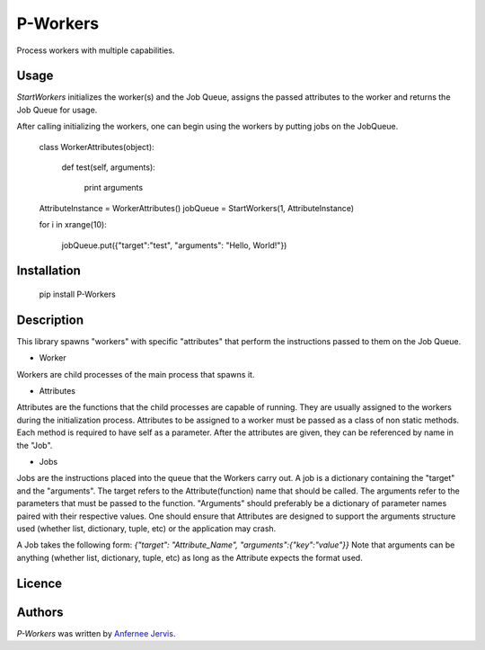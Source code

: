 P-Workers
=========

.. image:: https://img.shields.io/pypi/v/P-Workers.svg
    :target: https://pypi.python.org/pypi/P-Workers
    :alt: Latest PyPI version

.. image:: n.png
   :target: n
   :alt: Latest Travis CI build status

Process workers with multiple capabilities.

Usage
-----
`StartWorkers` initializes the worker(s) and the Job Queue, assigns the passed attributes to the worker and returns the Job Queue for usage.

After calling initializing the workers, one can begin using the workers by putting jobs on the JobQueue.


    class WorkerAttributes(object):

        def test(self, arguments):

            print arguments



    AttributeInstance = WorkerAttributes()
    jobQueue = StartWorkers(1, AttributeInstance)

    for i in xrange(10):

        jobQueue.put({"target":"test", "arguments": "Hello, World!"})



Installation
------------

    pip install P-Workers


Description
-----------

This library spawns "workers" with specific "attributes" that perform the instructions passed to them on the Job Queue.

- Worker
Workers are child processes of the main process that spawns it.

- Attributes
Attributes are the functions that the child processes are capable of running. They are usually assigned to the workers during the initialization process. Attributes to be assigned to a worker must be passed as a class of non static methods. Each method is required to have self as a parameter. After the attributes are given, they can be referenced by name in the "Job".

- Jobs
Jobs are the instructions placed into the queue that the Workers carry out. A job is a dictionary containing the "target" and the "arguments".
The target refers to the Attribute(function) name that should be called.
The arguments refer to the parameters that must be passed to the function. "Arguments" should preferably be a dictionary of parameter names paired with their respective values. One should ensure that Attributes are designed to support the arguments structure used (whether list, dictionary, tuple, etc) or the application may crash.

A Job takes the following form:  `{"target": "Attribute_Name", "arguments":{"key":"value"}}`
Note that arguments can be anything (whether list, dictionary, tuple, etc) as long as the Attribute expects the format used.


Licence
-------

Authors
-------

`P-Workers` was written by `Anfernee Jervis <anferneejervis@gmail.com>`_.
